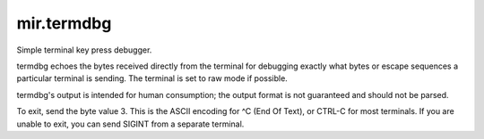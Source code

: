 mir.termdbg
=============

.. image:: https://circleci.com/gh/darkfeline/mir.termdb.svg?style=shield
   :target: https://circleci.com/gh/darkfeline/mir.termdb
   :alt: CircleCI
.. image:: https://codecov.io/gh/darkfeline/mir.termdb/branch/master/graph/badge.svg
   :target: https://codecov.io/gh/darkfeline/mir.termdb
   :alt: Codecov
.. image:: https://badge.fury.io/py/mir.termdb.svg
   :target: https://badge.fury.io/py/mir.termdb
   :alt: PyPi Release

Simple terminal key press debugger.

termdbg echoes the bytes received directly from the terminal for debugging
exactly what bytes or escape sequences a particular terminal is sending.  The
terminal is set to raw mode if possible.

termdbg's output is intended for human consumption; the output format is not
guaranteed and should not be parsed.

To exit, send the byte value 3.  This is the ASCII encoding for ^C (End Of
Text), or CTRL-C for most terminals.  If you are unable to exit, you can send
SIGINT from a separate terminal.
